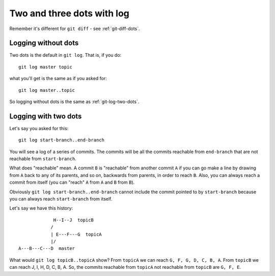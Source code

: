 .. _git-log-dots:

###########################
Two and three dots with log
###########################

Remember it's different for ``git diff`` - see :ref:`git-diff-dots`.

********************
Logging without dots
********************

Two dots is the default in ``git log``.  That is, if you do::

    git log master topic

what you'll get is the same as if you asked for::

    git log master..topic

So logging without dots is the same as :ref:`git-log-two-dots`.

.. _git-log-two-dots:

*********************
Logging with two dots
*********************

Let's say you asked for this::

    git log start-branch..end-branch

You will see a log of a series of commits. The commits will be all the commits
reachable from ``end-branch`` that are not reachable from ``start-branch``.

What does "reachable" mean.  A commit ``B`` is "reachable" from another commit
``A`` if you can go make a line by drawing from ``A`` back to any of its
parents, and so on, backwards from parents, in order to reach ``B``.  Also, you
can always reach a commit from itself (you can "reach" ``A`` from ``A`` and
``B`` from ``B``).

Obviously ``git log start-branch..end-branch`` cannot include the commit
pointed to by ``start-branch`` because you can always reach ``start-branch``
from itself.

Let's say we have this history::

                  H--I--J  topicB
                 /
                 | E---F---G  topicA
                 |/
     A---B---C---D  master

What would ``git log topicB..topicA`` show?  From ``topicA`` we can reach ``G,
F, G, D, C, B, A``.  From ``topicB`` we can reach J, I, H, D, C, B, A.  So, the
commits reachable from ``topicA`` not reachable from ``topicB`` are ``G, F, E``.
